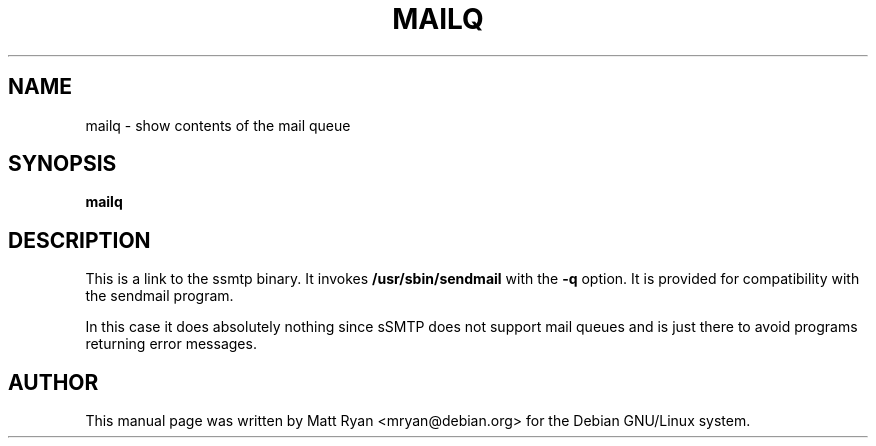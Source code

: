 .TH MAILQ 8 "July 2001" "Debian GNU/Linux"
.SH NAME
mailq \- show contents of the mail queue
.SH SYNOPSIS
.B mailq
.SH DESCRIPTION
This is a link to the ssmtp binary. It invokes
.B /usr/sbin/sendmail
with the
.B -q
option. It is provided for compatibility with the sendmail program.
.P
In this case it does absolutely nothing since sSMTP does not support
mail queues and is just there to avoid programs returning error messages.
.SH AUTHOR
This manual page was written by Matt Ryan <mryan@debian.org> for the
Debian GNU/Linux system.
